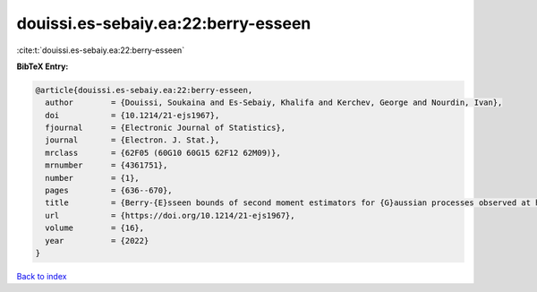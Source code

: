 douissi.es-sebaiy.ea:22:berry-esseen
====================================

:cite:t:`douissi.es-sebaiy.ea:22:berry-esseen`

**BibTeX Entry:**

.. code-block:: bibtex

   @article{douissi.es-sebaiy.ea:22:berry-esseen,
     author        = {Douissi, Soukaina and Es-Sebaiy, Khalifa and Kerchev, George and Nourdin, Ivan},
     doi           = {10.1214/21-ejs1967},
     fjournal      = {Electronic Journal of Statistics},
     journal       = {Electron. J. Stat.},
     mrclass       = {62F05 (60G10 60G15 62F12 62M09)},
     mrnumber      = {4361751},
     number        = {1},
     pages         = {636--670},
     title         = {Berry-{E}sseen bounds of second moment estimators for {G}aussian processes observed at high frequency},
     url           = {https://doi.org/10.1214/21-ejs1967},
     volume        = {16},
     year          = {2022}
   }

`Back to index <../By-Cite-Keys.html>`_
